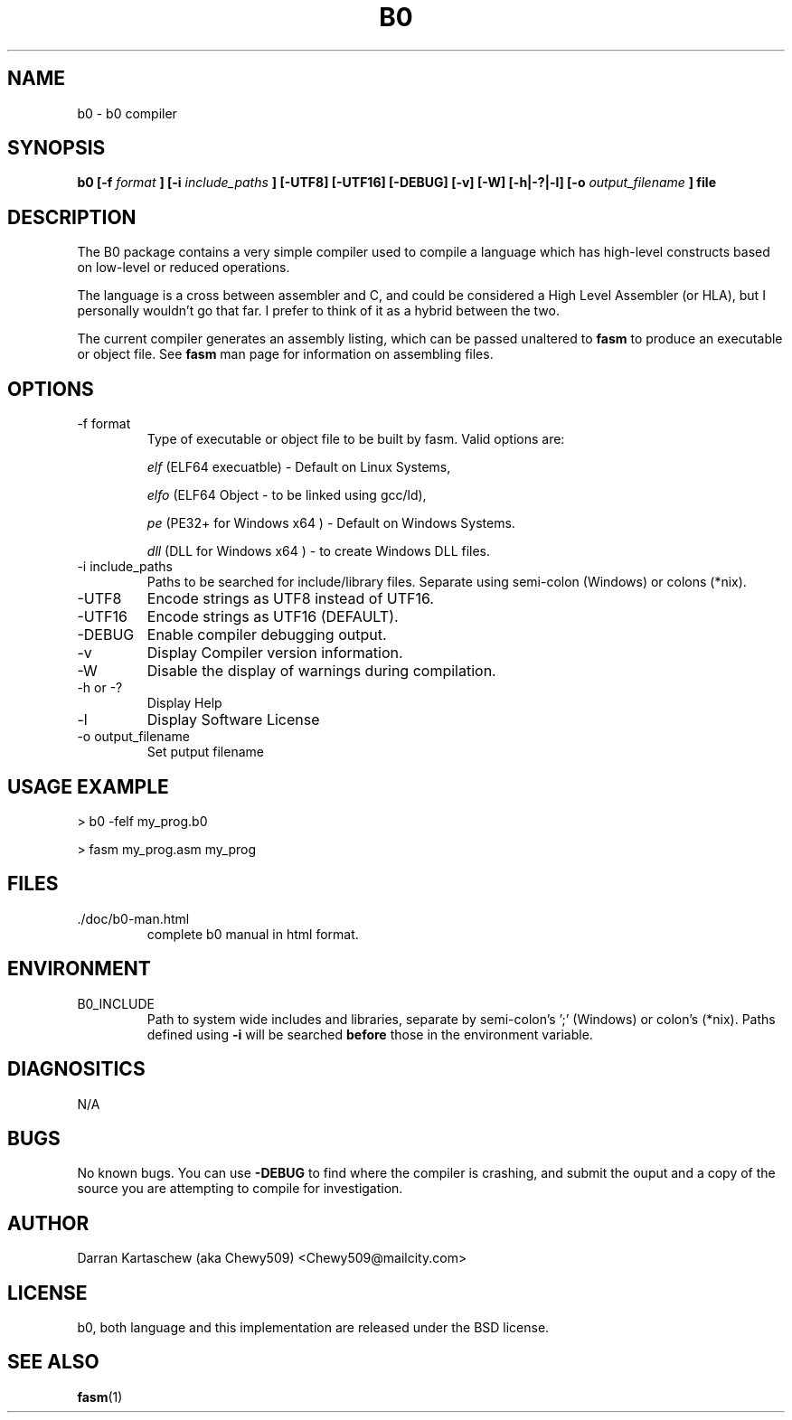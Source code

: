 .\" Process this file with
.\" groff -man -Tascii b0.man
.\"
.TH B0 1 "JULY 2007" "" "User Manuals"
.SH NAME
b0 \- b0 compiler
.SH SYNOPSIS
.B b0 [-f 
.I format
.B ] [-i
.I include_paths
.B ] [-UTF8] [-UTF16] [-DEBUG] [-v] [-W] [-h|-?|-l] [-o
.I output_filename 
.B ] file
.SH DESCRIPTION
The B0 package contains a very simple compiler used to compile a language which has high-level
constructs based on low-level or reduced operations.

The language is a cross between assembler and C, and could be considered a High Level Assembler
(or HLA), but I personally wouldn't go that far. I prefer to think of it as a hybrid between the two.

The current compiler generates an assembly listing, which can be passed unaltered to 
.B fasm
to produce an executable or object file. See 
.B fasm
man page for information on assembling files.
.SH OPTIONS
.IP "-f format"
Type of executable or object file to be built by fasm. Valid options are:

.I elf
(ELF64 execuatble) - Default on Linux Systems,

.I elfo
(ELF64 Object - to be linked using gcc/ld),

.I pe
(PE32+ for Windows x64 ) - Default on Windows Systems.

.I dll
(DLL for Windows x64 ) - to create Windows DLL files.

.IP "-i include_paths"
Paths to be searched for include/library files. Separate using semi-colon (Windows) or colons (*nix).
.IP -UTF8
Encode strings as UTF8 instead of UTF16.
.IP -UTF16
Encode strings as UTF16 (DEFAULT).
.IP -DEBUG
Enable compiler debugging output.
.IP -v
Display Compiler version information.
.IP -W
Disable the display of warnings during compilation.
.IP "-h or -?"
Display Help
.IP "-l"
Display Software License
.IP "-o output_filename"
Set putput filename
.SH "USAGE EXAMPLE"
> b0 -felf my_prog.b0

> fasm my_prog.asm my_prog
.SH FILES
.IP ./doc/b0-man.html
complete b0 manual in html format.
.SH ENVIRONMENT
.IP B0_INCLUDE
Path to system wide includes and libraries, separate by semi-colon's ';' (Windows) or colon's (*nix). Paths defined using
.B -i
will be searched 
.B before
those in the environment variable.
.SH DIAGNOSITICS
N/A
.SH BUGS
No known bugs. You can use
.B -DEBUG
to find where the compiler is crashing, and submit the ouput and a copy of the source you are attempting
to compile for investigation.
.SH AUTHOR
Darran Kartaschew (aka Chewy509) <Chewy509@mailcity.com>
.SH LICENSE
b0, both language and this implementation are released under the BSD license.
.SH "SEE ALSO"
.BR fasm (1)
